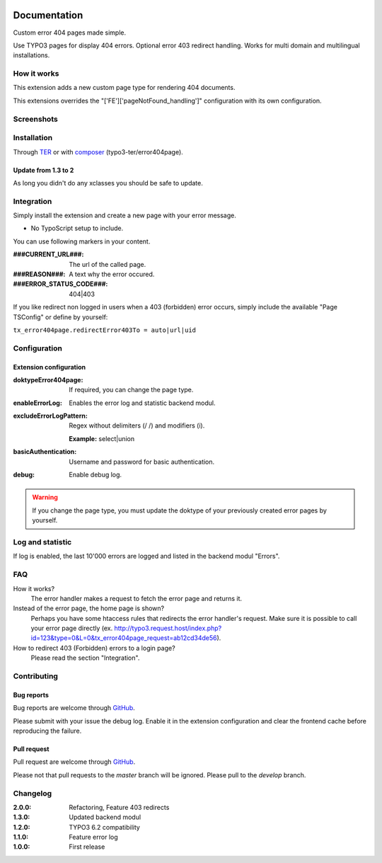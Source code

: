 ﻿.. ==================================================
.. FOR YOUR INFORMATION
.. --------------------------------------------------
.. -*- coding: utf-8 -*- with BOM.


.. _start:

.. image:: https://travis-ci.org/r3h6/TYPO3.EXT.error404page.svg?branch=master
    :target: https://travis-ci.org/r3h6/TYPO3.EXT.error404page

=============
Documentation
=============

Custom error 404 pages made simple.

Use TYPO3 pages for display 404 errors. Optional error 403 redirect handling. Works for multi domain and multilingual installations.


How it works
------------

This extension adds a new custom page type for rendering 404 documents.

This extensions overrides the "['FE']['pageNotFound_handling']" configuration with its own configuration.


Screenshots
-----------

.. figure:: ./Documentation/Images/ModulePage.png
   :alt: New page type.
   :width: 400px

.. figure:: ./Documentation/Images/ModuleStatistic.png
   :alt: Optional statistic backend module.
   :width: 400px


Installation
------------

Through `TER <https://typo3.org/extensions/repository/view/error404page/>`_ or with `composer <https://composer.typo3.org/satis.html#!/error404page>`_ (typo3-ter/error404page).

Update from 1.3 to 2
^^^^^^^^^^^^^^^^^^^^

As long you didn't do any xclasses you should be safe to update.


Integration
-----------

Simply install the extension and create a new page with your error message.

* No TypoScript setup to include.

You can use following markers in your content.

:###CURRENT_URL###: The url of the called page.
:###REASON###: A text why the error occured.
:###ERROR_STATUS_CODE###: 404|403

If you like redirect non logged in users when a 403 (forbidden) error occurs,
simply include the available "Page TSConfig" or define by yourself:

``tx_error404page.redirectError403To = auto|url|uid``


Configuration
-------------

Extension configuration
^^^^^^^^^^^^^^^^^^^^^^^

:doktypeError404page:
   If required, you can change the page type.

:enableErrorLog:
   Enables the error log and statistic backend modul.

:excludeErrorLogPattern:
   Regex without delimiters (/ /) and modifiers (i).

   **Example:** select|union

:basicAuthentication:
   Username and password for basic authentication.

:debug:
   Enable debug log.

.. warning::

   If you change the page type, you must update the doktype of your previously created error pages by yourself.


Log and statistic
-----------------

If log is enabled, the last 10'000 errors are logged and listed in the backend modul "Errors".


FAQ
---

How it works?
   The error handler makes a request to fetch the error page and returns it.

Instead of the error page, the home page is shown?
   Perhaps you have some htaccess rules that redirects the error handler's request.
   Make sure it is possible to call your error page directly (ex. http://typo3.request.host/index.php?id=123&type=0&L=0&tx_error404page_request=ab12cd34de56).

How to redirect 403 (Forbidden) errors to a login page?
   Please read the section "Integration".


Contributing
------------

Bug reports
^^^^^^^^^^^

Bug reports are welcome through `GitHub <https://github.com/r3h6/TYPO3.EXT.error404page/issues/>`_.

Please submit with your issue the debug log. Enable it in the extension configuration and clear the frontend cache before reproducing the failure.

Pull request
^^^^^^^^^^^^

Pull request are welcome through `GitHub <https://github.com/r3h6/TYPO3.EXT.error404page/>`_.

Please not that pull requests to the *master* branch will be ignored. Please pull to the *develop* branch.


Changelog
---------

:2.0.0: Refactoring, Feature 403 redirects
:1.3.0: Updated backend modul
:1.2.0: TYPO3 6.2 compatibility
:1.1.0: Feature error log
:1.0.0: First release